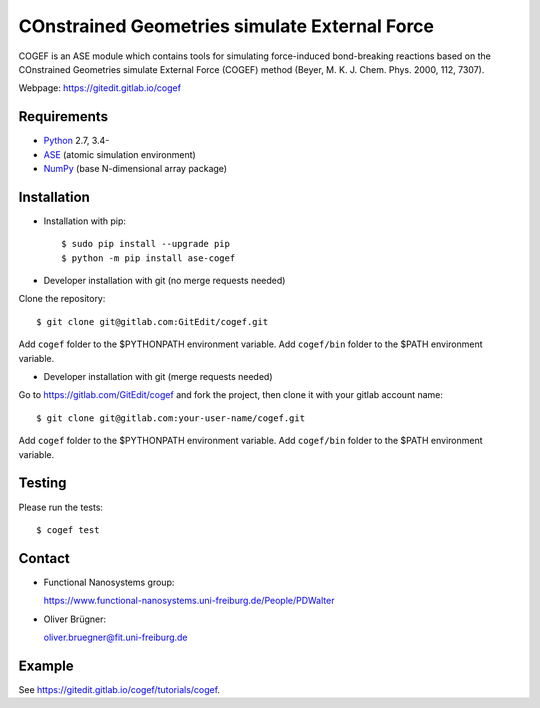 COnstrained Geometries simulate External Force
==============================================

COGEF is an ASE module which contains tools for simulating force-induced
bond-breaking reactions based on the COnstrained Geometries simulate External
Force (COGEF) method (Beyer, M. K. J. Chem. Phys. 2000, 112, 7307).

Webpage: https://gitedit.gitlab.io/cogef


Requirements
------------

* Python_ 2.7, 3.4-
* ASE_ (atomic simulation environment)
* NumPy_ (base N-dimensional array package)


Installation
------------

* Installation with pip::

  $ sudo pip install --upgrade pip
  $ python -m pip install ase-cogef

* Developer installation with git (no merge requests needed)

Clone the repository::

  $ git clone git@gitlab.com:GitEdit/cogef.git

Add ``cogef`` folder to the $PYTHONPATH environment variable.
Add ``cogef/bin`` folder to the $PATH environment variable.

* Developer installation with git (merge requests needed)

Go to https://gitlab.com/GitEdit/cogef and fork the project, then clone it
with your gitlab account name::

  $ git clone git@gitlab.com:your-user-name/cogef.git

Add ``cogef`` folder to the $PYTHONPATH environment variable.
Add ``cogef/bin`` folder to the $PATH environment variable.

Testing
-------

Please run the tests::

  $ cogef test


Contact
-------

* Functional Nanosystems group::

  https://www.functional-nanosystems.uni-freiburg.de/People/PDWalter

* Oliver Brügner::

  oliver.bruegner@fit.uni-freiburg.de


Example
-------

See https://gitedit.gitlab.io/cogef/tutorials/cogef.


.. _Python: http://www.python.org/
.. _ASE: http://wiki.fysik.dtu.dk/ase
.. _NumPy: http://docs.scipy.org/doc/numpy/reference/
